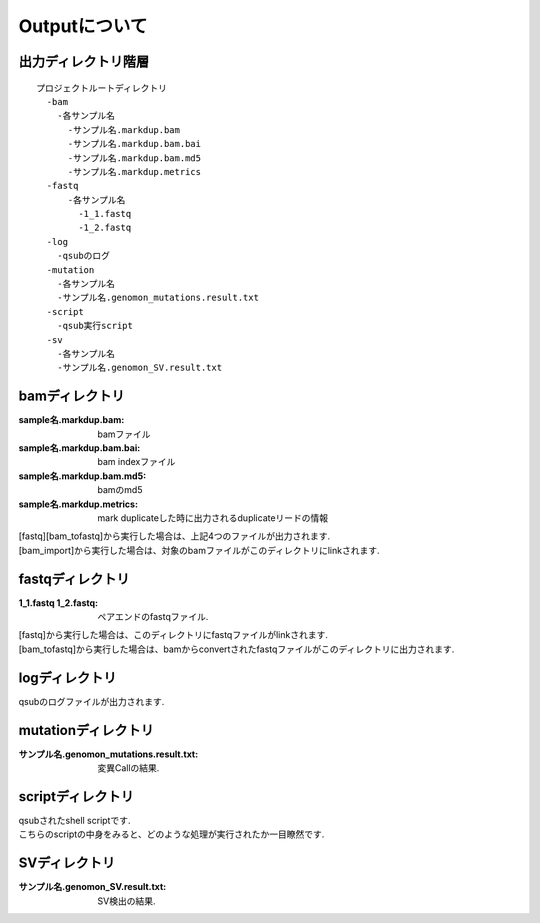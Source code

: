 ========================================
Outputについて
========================================

出力ディレクトリ階層
---------------------
::

  プロジェクトルートディレクトリ
    -bam
      -各サンプル名
        -サンプル名.markdup.bam
    	-サンプル名.markdup.bam.bai
	-サンプル名.markdup.bam.md5
	-サンプル名.markdup.metrics
    -fastq
	-各サンプル名
	  -1_1.fastq
	  -1_2.fastq
    -log
      -qsubのログ
    -mutation
      -各サンプル名
      -サンプル名.genomon_mutations.result.txt
    -script
      -qsub実行script
    -sv 
      -各サンプル名
      -サンプル名.genomon_SV.result.txt
	
	
bamディレクトリ
-----------

:sample名.markdup.bam: bamファイル
:sample名.markdup.bam.bai: bam indexファイル
:sample名.markdup.bam.md5: bamのmd5
:sample名.markdup.metrics: mark duplicateした時に出力されるduplicateリードの情報

| [fastq][bam_tofastq]から実行した場合は、上記4つのファイルが出力されます.
| [bam_import]から実行した場合は、対象のbamファイルがこのディレクトリにlinkされます.
  

fastqディレクトリ
-----------

:1_1.fastq 1_2.fastq: ペアエンドのfastqファイル.

| [fastq]から実行した場合は、このディレクトリにfastqファイルがlinkされます.
| [bam_tofastq]から実行した場合は、bamからconvertされたfastqファイルがこのディレクトリに出力されます.

  
logディレクトリ
-----------
  
| qsubのログファイルが出力されます.


mutationディレクトリ
----------------

:サンプル名.genomon_mutations.result.txt: 変異Callの結果.

  
scriptディレクトリ
--------------

| qsubされたshell scriptです.
| こちらのscriptの中身をみると、どのような処理が実行されたか一目瞭然です.
  
  
SVディレクトリ
----------------

:サンプル名.genomon_SV.result.txt: SV検出の結果.

